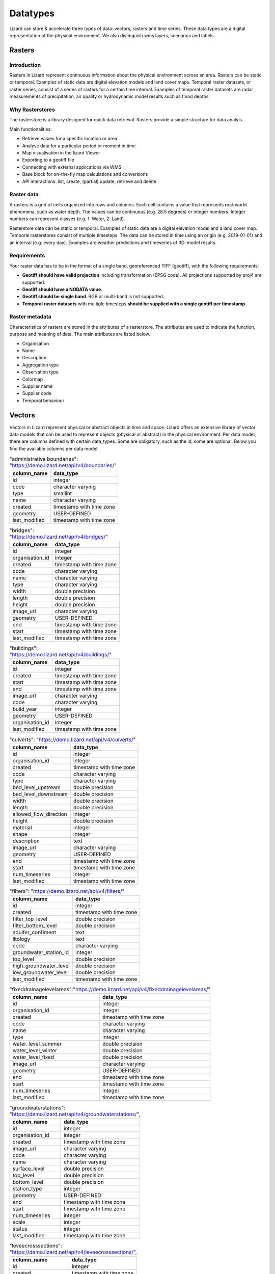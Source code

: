 
=========
Datatypes
=========

Lizard can store & accelerate three types of data: vectors, rasters and time series.
These data types are a digital representation of the physical environment.
We also distinguish wms layers, scenarios and labels.

Rasters
=======

Introduction
------------

Rasters in Lizard represent continuous information about the physical environment across an area.
Rasters can be static or temporal. Examples of static data are digital elevation models and land cover maps.
Temporal raster datasets, or raster series, consist of a series of rasters for a certain time interval.
Examples of temporal raster datasets are radar measurements of precipitation, air quality or hydrodynamic model results such as flood depths. 

.. _why_rasterstores:

Why Rasterstores
-----------------

The rasterstore is a library designed for quick data retrieval. Rasters provide a simple structure for data analyis.

Main functionalities:

* Retrieve values for a specific location or area
* Analyse data for a particular period or moment in time
* Map visualisation in the lizard Viewer
* Exporting to a geotiff file
* Connecting with external applications via WMS
* Base block for on-the-fly map calculations and conversions
* API interactions: list, create, (partial) update, retrieve and delete

Raster data
------------

A rasters is a grid of cells organized into rows and columns. Each cell contains a value that represents real-world phenomena, such as water depth. The values can be continuous (e.g. 28.5 degrees) or integer numbers. Integer numbers can represent classes (e.g. 1: Water, 2: Land).

Rasterstore data can be static or temporal. Examples of static data are a digital elevation model and a land cover map. Temporal rasterstores consist of multiple timesteps. The data can be stored in time using an origin (e.g. 2019-01-01) and an interval (e.g. every day). Examples are weather predictions and timeseries of 3Di model results.

Requirements 
--------------

Your raster data has to be in the format of a single band, georeferenced TIFF (geotiff), with the following requirements: 

* **Geotiff should have valid projection** including transformation (EPSG code). All projections supported by proj4 are supported.
* **Geotiff should have a NODATA value**.
* **Geotiff should be single band**. RGB or multi-band is not supported. 
* **Temporal raster datasets** with multiple timesteps **should be supplied with a single geotiff per timestamp**

Raster metadata
----------------

Characteristics of rasters are stored in the attributes of a rasterstore. The attributes are used to indicate the function, purpose and meaning of data. The main attributes are listed below.

* Organisation
* Name
* Description
* Aggregation type
* Observation type
* Colormap
* Supplier name
* Supplier code
* Temporal behaviour

.. _vector_data_types:

Vectors
=======

Vectors in Lizard represent physical or abstract objects in time and space.
Lizard offers an extensive library of vector data models that can be used to represent objects (physical or abstract) in the physical environment. 
Per data model, there are columns defined with certain data_types.
Some are obligatory, such as the id, some are optional. Below you find the available columns per data model. 

.. csv-table:: "administrative boundaries": "https://demo.lizard.net/api/v4/boundaries/"
    :header: column_name, data_type	
	
	id,	integer
	code,	character varying
	type,	smallint
	name,	character varying
	created,	timestamp with time zone
	geometry,	USER-DEFINED
	last_modified,	timestamp with time zone

.. csv-table:: "bridges": "https://demo.lizard.net/api/v4/bridges/"
    :header: column_name, data_type

    id, integer
    organisation_id, integer
    created, timestamp with time zone
    code, character varying
    name, character varying
    type, character varying
    width, double precision
    length, double precision
    height, double precision
    image_url, character varying
    geometry, USER-DEFINED
    end, timestamp with time zone
    start, timestamp with time zone
    last_modified, timestamp with time zone

.. csv-table:: "buildings": "https://demo.lizard.net/api/v4/buildings/"
    :header: column_name, data_type

    id,	integer
	created,	timestamp with time zone
	start,	timestamp with time zone
	end,	timestamp with time zone
	image_url,	character varying
	code,	character varying
	build_year,	integer
	geometry,	USER-DEFINED
	organisation_id,	integer
	last_modified,	timestamp with time zone

.. csv-table:: "culverts": "https://demo.lizard.net/api/v4/culverts/"
    :header: column_name, data_type
    
    id, integer
    organisation_id, integer
    created, timestamp with time zone
    code, character varying
    type, character varying
    bed_level_upstream, double precision
    bed_level_downstream, double precision
    width, double precision
    length, double precision
    allowed_flow_direction, integer
    height, double precision
    material, integer
    shape, integer
    description, text
    image_url, character varying
    geometry, USER-DEFINED
    end, timestamp with time zone
    start, timestamp with time zone
    num_timeseries, integer
    last_modified, timestamp with time zone

.. csv-table:: "filters": "https://demo.lizard.net/api/v4/filters/"
    :header: column_name, data_type
    
    id, integer
    created, timestamp with time zone
    filter_top_level, double precision
    filter_bottom_level, double precision
    aquifer_confiment, text
    litology, text
    code, character varying
    groundwater_station_id, integer
    top_level, double precision
    high_groundwater_level, double precision
    low_groundwater_level, double precision
    last_modified, timestamp with time zone

.. csv-table:: "fixeddrainagelevelareas":"https://demo.lizard.net/api/v4/fixeddrainagelevelareas/"    
    :header: column_name, data_type

    id, integer
    organisation_id, integer
    created, timestamp with time zone
    code, character varying
    name, character varying
    type, integer
    water_level_summer, double precision
    water_level_winter, double precision
    water_level_fixed, double precision
    image_url, character varying
    geometry, USER-DEFINED
    end, timestamp with time zone
    start, timestamp with time zone
    num_timeseries, integer
    last_modified, timestamp with time zone

.. csv-table:: "groundwaterstations": "https://demo.lizard.net/api/v4/groundwaterstations/",
    :header: column_name, data_type

	id,	integer
	organisation_id,	integer
	created,	timestamp with time zone
	image_url,	character varying
	code,	character varying
	name,	character varying
	surface_level,	double precision
	top_level,	double precision
	bottom_level,	double precision
	station_type,	integer
	geometry,	USER-DEFINED
	end,	timestamp with time zone
	start,	timestamp with time zone
	num_timeseries,	integer
	scale,	integer
	status,	integer
	last_modified,	timestamp with time zone

.. csv-table:: "leveecrosssections": "https://demo.lizard.net/api/v4/leveecrosssections/",
    :header: column_name, data_type

	id,	integer
	created,	timestamp with time zone
	start,	timestamp with time zone
	end,	timestamp with time zone
	image_url,	character varying
	code,	character varying
	name,	character varying
	distance_to_reference,	integer
	geometry,	USER-DEFINED
	levee_id,	integer
	organisation_id,	integer
	last_modified,	timestamp with time zone

.. csv-table:: "levees": "https://demo.lizard.net/api/v4/levees/",
    :header: column_name, data_type

	id,	integer
	organisation_id,	integer
	created,	timestamp with time zone
	code,	character varying
	recurrence_time,	integer
	material,	character varying
	coating,	character varying
	crest_height,	double precision
	image_url,	character varying
	name,	character varying
	category,	integer
	levee_ring_id,	integer
	levee_type,	integer
	geometry,	USER-DEFINED
	end,	timestamp with time zone
	start,	timestamp with time zone
	num_timeseries,	integer
	last_modified,	timestamp with time zone
    
.. csv-table:: "locations": "https://demo.lizard.net/api/v4/locations/",
    :header: column_name, data_type

	id,	integer
	organisation_id,	integer
	code,	character varying
	name,	character varying
	object_type_id,	integer
	object_id,	integer
	created,	timestamp with time zone
	access_modifier,	integer
	last_modified,	timestamp with time zone
	last_modified_by,	character varying
	extra_metadata,	text
	ddsc_icon_url,	character varying
	ddsc_show_on_map,	boolean
	geometry,	USER-DEFINED
	uuid,	uuid
	node_id,	integer
	supplier_id,	integer

.. csv-table:: "manholes": "https://demo.lizard.net/api/v4/manholes/",
    :header: column_name, data_type

	id,	integer
	organisation_id,	integer
	created,	timestamp with time zone
	code,	character varying
	surface_level,	double precision
	drainage_area,	integer
	material,	character varying
	width,	double precision
	length,	double precision
	shape,	character varying
	bottom_level,	double precision
	image_url,	character varying
	geometry,	USER-DEFINED
	end,	timestamp with time zone
	start,	timestamp with time zone
	num_timeseries,	integer
	water_consumption,	double precision
	last_modified,	timestamp with time zone
    
.. csv-table:: "measuringstations": "https://demo.lizard.net/api/v4/measuringstations/",
    :header: column_name, data_type

	id,	integer
	organisation_id,	integer
	created,	timestamp with time zone
	code,	character varying
	name,	character varying
	region,	character varying
	station_type,	integer
	category,	character varying
	frequency,	character varying
	image_url,	character varying
	geometry,	USER-DEFINED
	end,	timestamp with time zone
	start,	timestamp with time zone
	num_timeseries,	integer
	last_modified,	timestamp with time zone

.. csv-table:: "monitoringwells": "https://demo.lizard.net/api/v4/monitoringwells/",
    :header: column_name, data_type

	id,	integer
	created,	timestamp with time zone
	start,	timestamp with time zone
	end,	timestamp with time zone
	image_url,	character varying
	code,	character varying
	num_timeseries,	integer
	well_top_level,	double precision
	well_bottom_level,	double precision
	geometry,	USER-DEFINED
	levee_crosssection_id,	integer
	organisation_id,	integer
	last_modified,	timestamp with time zone

.. csv-table:: "orifices": "https://demo.lizard.net/api/v4/orifices/",
    :header: column_name, data_type

	id,	integer
	organisation_id,	integer
	created,	timestamp with time zone
	start_point_id,	integer
	end_point_id,	integer
	connection_serial,	integer
	crest_width,	double precision
	crest_level,	double precision
	shape,	character varying
	initial_opening_height,	double precision
	code,	character varying
	name,	character varying
	flow_type,	integer
	angle,	double precision
	contraction_coeff,	double precision
	lat_contr_coeff,	double precision
	negative_flow_limit,	double precision
	positive_flow_limit,	double precision
	allowed_flow_direction,	integer
	image_url,	character varying
	geometry,	USER-DEFINED
	end,	timestamp with time zone
	start,	timestamp with time zone
	last_modified,	timestamp with time zone

.. csv-table:: "outlets": "https://demo.lizard.net/api/v4/outlets/",
    :header: column_name, data_type

	id,	integer
	organisation_id,	integer
	created,	timestamp with time zone
	manhole_id,	integer
	connection_serial,	integer
	open_water_level_average,	double precision
	open_water_level_summer,	double precision
	open_water_level_winter,	double precision
	image_url,	character varying
	geometry,	USER-DEFINED
	end,	timestamp with time zone
	start,	timestamp with time zone
	last_modified,	timestamp with time zone
    
.. csv-table:: "overflows": "https://demo.lizard.net/api/v4/overflows/",
    :header: column_name, data_type

	id,	integer
	organisation_id,	integer
	created,	timestamp with time zone
	start_point_id,	integer
	end_point_id,	integer
	connection_serial,	integer
	crest_width,	double precision
	crest_level,	double precision
	open_water_level_average,	double precision
	open_water_level_summer,	double precision
	open_water_level_winter,	double precision
	angle,	double precision
	allowed_flow_direction,	integer
	image_url,	character varying
	code,	character varying
	geometry,	USER-DEFINED
	end,	timestamp with time zone
	start,	timestamp with time zone
	num_timeseries,	integer
	sensor_level,	double precision
	surface_level,	double precision
	name,	character varying
	last_modified,	timestamp with time zone
    
.. csv-table:: "parcels": "https://demo.lizard.net/api/v4/parcels/",
    :header: column_name, data_type

	id,	integer
	created,	timestamp with time zone
	start,	timestamp with time zone
	end,	timestamp with time zone
	image_url,	character varying
	code,	character varying
	name,	character varying
	external_id,	character varying
	geometry,	USER-DEFINED
	organisation_id,	integer
	num_timeseries,	integer
	last_modified,	timestamp with time zone

.. csv-table:: "pipes": "https://demo.lizard.net/api/v4/pipes/",
    :header: column_name, data_type

	id,	integer
	organisation_id,	integer
	created,	timestamp with time zone
	start_point_id,	integer
	end_point_id,	integer
	connection_serial,	integer
	invert_level_start_point,	double precision
	invert_level_end_point,	double precision
	length,	double precision
	type,	character varying
	material,	character varying
	width,	double precision
	height,	double precision
	shape,	character varying
	number_of_inhabitants,	integer
	dwa_definition,	character varying
	impervious_surfaces,	text
	allowed_flow_direction,	integer
	image_url,	character varying
	code,	character varying
	geometry,	USER-DEFINED
	end,	timestamp with time zone
	start,	timestamp with time zone
	last_modified,	timestamp with time zone

.. csv-table:: "polders": "https://demo.lizard.net/api/v4/polders/",
    :header: column_name, data_type

	id,	integer
	created,	timestamp with time zone
	image_url,	character varying
	code,	character varying
	name,	character varying
	organisation_id,	integer
	geometry,	USER-DEFINED
	end,	timestamp with time zone
	start,	timestamp with time zone
	last_modified,	timestamp with time zone

.. csv-table:: "pressurepipes": "https://demo.lizard.net/api/v4/pressurepipes/",
    :header: column_name, data_type

	id,	integer
	organisation_id,	integer
	created,	timestamp with time zone
	code,	character varying
	length,	double precision
	material,	character varying
	diameter,	double precision
	shape,	character varying
	year_of_construction,	integer
	image_url,	character varying
	type,	integer
	name,	character varying
	geometry,	USER-DEFINED
	end,	timestamp with time zone
	start,	timestamp with time zone
	last_modified,	timestamp with time zone

.. csv-table:: "pumpeddrainageareas": "https://demo.lizard.net/api/v4/pumpeddrainageareas/",
    :header: column_name, data_type

	id,	integer
	organisation_id,	integer
	created,	timestamp with time zone
	code,	character varying
	name,	character varying
	image_url,	character varying
	geometry,	USER-DEFINED
	end,	timestamp with time zone
	start,	timestamp with time zone
	connected_impervious_surface,	double precision
	downstream_pumped_drainage_area_id,	integer
	extraneous_water,	double precision
	inhabitants,	integer
	minimum_overflow_crest_level,	double precision
	pollution_equivalent,	double precision
	population_equivalent,	double precision
	pump_station_id,	integer
	sanitary_load,	double precision
	sewer_system,	integer
	upstream_load,	double precision
	water_consumption,	double precision
	water_retention_capacity,	double precision
	area_type,	integer
	connected_impervious_surface_mixed,	double precision
	connected_impervious_surface_rainwater,	double precision
	num_timeseries,	integer
	pump_overcapacity,	double precision
	last_modified,	timestamp with time zone

.. csv-table:: "pumps": "https://demo.lizard.net/api/v4/pumps/",
    :header: column_name, data_type

	id,	integer
	pump_station_id,	integer
	code,	character varying
	serial,	integer
	capacity,	double precision
	start_level,	double precision
	stop_level,	double precision
	name,	character varying
	type,	character varying
	reduction_factor_no_levels,	double precision
	reduction_factor,	double precision
	characteristics,	character varying
	allowed_flow_direction,	integer
	start_level_delivery_side,	double precision
	stop_level_delivery_side,	double precision
	created,	timestamp with time zone
	last_modified,	timestamp with time zone
    
.. csv-table:: "pumpstations": "https://demo.lizard.net/api/v4/pumpstations/",
    :header: column_name, data_type

	id,	integer
	organisation_id,	integer
	created,	timestamp with time zone
	code,	character varying
	type,	character varying
	start_point_id,	integer
	end_point_id,	integer
	connection_serial,	integer
	capacity,	double precision
	start_level,	double precision
	stop_level,	double precision
	name,	character varying
	allowed_flow_direction,	integer
	start_level_delivery_side,	double precision
	stop_level_delivery_side,	double precision
	image_url,	character varying
	geometry,	USER-DEFINED
	end,	timestamp with time zone
	start,	timestamp with time zone
	num_timeseries,	integer
	last_modified,	timestamp with time zone
    
.. csv-table:: "roads": "https://demo.lizard.net/api/v4/roads/",
    :header: column_name, data_type
    
	id,	integer
	created,	timestamp with time zone
	name,	character varying
	type,	integer
	use,	integer
	geometry,	USER-DEFINED
	code,	character varying
	end,	timestamp with time zone
	image_url,	character varying
	organisation_id,	integer
	start,	timestamp with time zone
	region_id,	integer
	last_modified,	timestamp with time zone

.. csv-table:: "sluices": "https://demo.lizard.net/api/v4/sluices/",
    :header: column_name, data_type

	id,	integer
	organisation_id,	integer
	created,	timestamp with time zone
	code,	character varying
	name,	character varying
	image_url,	character varying
	geometry,	USER-DEFINED
	end,	timestamp with time zone
	start,	timestamp with time zone
	num_timeseries,	integer
	last_modified,	timestamp with time zone
    
.. csv-table:: "wastewatertreatmentplants": "https://demo.lizard.net/api/v4/wastewatertreatmentplants/",
    :header: column_name, data_type

	id,	integer
	organisation_id,	integer
	created,	timestamp with time zone
	code,	character varying
	name,	character varying
	image_url,	character varying
	geometry,	USER-DEFINED
	end,	timestamp with time zone
	start,	timestamp with time zone
	num_timeseries,	integer
	last_modified,	timestamp with time zone

.. csv-table:: "weirs": "https://demo.lizard.net/api/v4/weirs/",
    :header: column_name, data_type

    id	integer
	organisation_id,	integer
	created,	timestamp with time zone
	code,	character varying
	crest_type,	smallint
	crest_width,	double precision
	crest_level,	double precision
	name,	character varying
	lat_dis_coeff,	double precision
	angle,	double precision
	allowed_flow_direction,	integer
	controlled,	integer
	comment,	text
	discharge_coeff,	double precision
	image_url,	character varying
	geometry,	USER-DEFINED
	end,	timestamp with time zone
	start,	timestamp with time zone
	num_timeseries,	integer
	type,	smallint
	last_modified,	timestamp with time zone

Time Series
===========

Time series in Lizard represent in situ measurements and hindcasts/forecasts of processes in the physical environment.

A time series object is always related to a location object, which is in turn optionally linked to an asset.
By clicking an asset in the Lizard Viewer a list of related time series objects is fetched which can be visualised.

The storage of time series data and the presentation in the API are focussed on high performance and retrieving relevant information out of it.
There are multiple options for making aggregations and deriving statistics.

Value Types
-----------

Lizard time series can have different value types. The following value types are supported:

Numerical|Integer and float
Alphanumerical|Text
Images|PNG and JPG
Files|E.g. PDF

Series of numerical values and images can be visualised in the Lizard Viewer. Text values and Files can only be retrieved or downloaded from the API.

Aggregation options
-------------------

Time series can consist of many data points, making it difficult to handle when interested in longer periods of time.
The Lizard API has several options to aggregate the bulk data to make it manageable for presentation in clients or for analysis purposes.

In the API there are two parameters that can be used for aggregating time series.
First there is the window parameter to determine what is the interval of the retrieved (aggregated) data.
Options are:

- raw
- 5min
- hour
- day
- week
- month
- year

Field parameters
----------------

The timeseries events sub-endpoint returns the raw values. It is also possible to retrieve aggregated values, in the aggregates sub-endpoint.
With the fields parameter many statistics can be retrieved. Multiple fields can be requested in one call.

Options are:

- min
- min_timestamp
- max
- max_timestamp
- avg
- count
- first
- first_timestamp
- last
- last_timestamp
- nans
- sum

For more options in requesting time series see the API endpoint: https://demo.lizard.net/api/v4/timeseries/{timeseries_uuid}/aggregates/

Labels
======

Labels consist of three elements that are available through our API: LabelTypes, Labels and LabelParameters.
Labels are always linked to an organisation.
Each element is explained below.

LabelTypes
-----------

LabelTypes can be found on the LabelType-endpoint `<demo.lizard.net/api/v4/labeltypes>`_ and describe the type of Label.
LabelTypes contain the following fields:

* name: name of the LabelType
* description: description of the LabelType
* uuid: unique ID for the LabelType
* organisation: organisation that owns the LabelType
* created: date when LabelType was created
* object_type: the type of Asset related to the LabelType
* last_modified: date when LabelType was last updated
* source: source of the LabelType e.g. a GeoBlock

Labels
--------

The Labels related to a specific LabelType can be found on the Labels-endpoint `<demo.lizard.net/api/v4/labeltypes/{labeltype_uuid}/labels>`_.
Labels contain the follow fields:

* label_value: the index value of the Label
* object_type: the type of Asset related to the Label
* object_id: id of the Asset
* created: date when the label was created
* start: start of the validity of the Label (history of the Label)
* end: end of the validity of the Label (history of the Label)
* extra: this field can be used to show variables related to the definition of the Label (for instance a threshold value related to the Label)

LabelParameters
-----------------

The Label parameters is developed to store parameters that are used in the computation of the Label.
LabelParameters are linked to LabelTypes and Assets and can be found on the LabelParameters-endpoint `<demo.lizard.net/api/v4/labeltypes/{labeltype_uuid}/labelparameters>`_.
LabelParameters contain the following fields:

* label_type: the related LabelType
* value: value of the parameters
* name: name of the parameter
* object_type: the type of Asset related to the LabelParameter
* object_id: the ID of the Asset related to the LabelParameter
* created: date when LabelParameter was created
* start: start of the validity of the LabelParameter (history of the LabelParameter)
* end: end of the validity of the LabelParameter (history of the LabelParameter)

Label statistics
------------------

With the count filter on the Labels endpoint it is possible to query a histogram of all Labels of a certain LabelType or a histogram of Labels within a region (e.g. municipality).